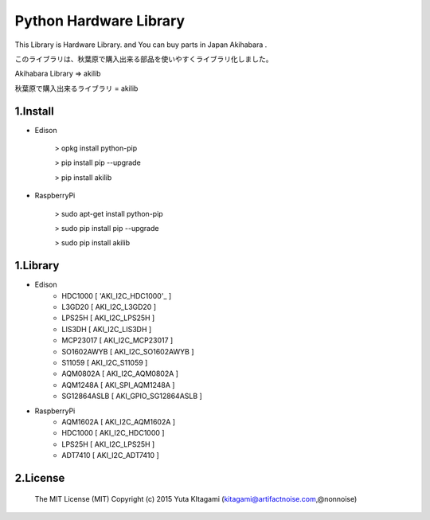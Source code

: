 =========================================================
Python Hardware Library
=========================================================


This Library is Hardware Library. and You can buy parts in Japan Akihabara .

このライブラリは、秋葉原で購入出来る部品を使いやすくライブラリ化しました。

Akihabara Library =>  akilib

秋葉原で購入出来るライブラリ = akilib


1.Install
-------------------------------------------------------------------------------------------------------------

- Edison

    > opkg install python-pip

    > pip install pip --upgrade

    > pip install akilib

- RaspberryPi

    > sudo apt-get install python-pip

    > sudo pip install pip --upgrade

    > sudo pip install akilib



1.Library
-------------------------------------------------------------------------------------------------------------

- Edison
    - HDC1000       [ 'AKI_I2C_HDC1000'_ ]

    - L3GD20        [ AKI_I2C_L3GD20 ]
    - LPS25H        [ AKI_I2C_LPS25H ]
    - LIS3DH        [ AKI_I2C_LIS3DH ]
    - MCP23017      [ AKI_I2C_MCP23017 ]
    - SO1602AWYB    [ AKI_I2C_SO1602AWYB ]
    - S11059        [ AKI_I2C_S11059 ]
    - AQM0802A      [ AKI_I2C_AQM0802A ]
    - AQM1248A      [ AKI_SPI_AQM1248A ]
    - SG12864ASLB   [ AKI_GPIO_SG12864ASLB ]
    
- RaspberryPi
    - AQM1602A      [ AKI_I2C_AQM1602A ]
    - HDC1000       [ AKI_I2C_HDC1000 ]
    - LPS25H        [ AKI_I2C_LPS25H ]
    - ADT7410       [ AKI_I2C_ADT7410 ]

2.License
-------------------------------------------------------------------------------------------------------------

    The MIT License (MIT)
    Copyright (c) 2015 Yuta KItagami (kitagami@artifactnoise.com,@nonnoise)


    .. _'AKI_I2C_HDC1000': https://github.com/nonNoise/akilib/blob/beta/document/AKI_I2C_HDC1000.rst
